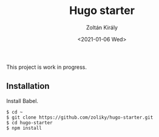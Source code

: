 #+TITLE: Hugo starter
#+AUTHOR: Zoltán Király
#+EMAIL: zoliky@gmail.com
#+DATE: <2021-01-06 Wed>

This project is work in progress.

** Installation

Install Babel.

#+begin_src shell
$ cd ~
$ git clone https://github.com/zoliky/hugo-starter.git
$ cd hugo-starter
$ npm install
#+end_src